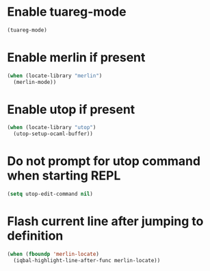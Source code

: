 * Enable tuareg-mode
  #+begin_src emacs-lisp
    (tuareg-mode)
  #+end_src


* Enable merlin if present
  #+begin_src emacs-lisp
    (when (locate-library "merlin")
      (merlin-mode))
  #+end_src


* Enable utop if present
  #+begin_src emacs-lisp
    (when (locate-library "utop")
      (utop-setup-ocaml-buffer))
  #+end_src


* Do not prompt for utop command when starting REPL
  #+begin_src emacs-lisp
    (setq utop-edit-command nil)
  #+end_src


* Flash current line after jumping to definition
  #+begin_src emacs-lisp
    (when (fboundp 'merlin-locate)
      (iqbal-highlight-line-after-func merlin-locate))
  #+end_src
